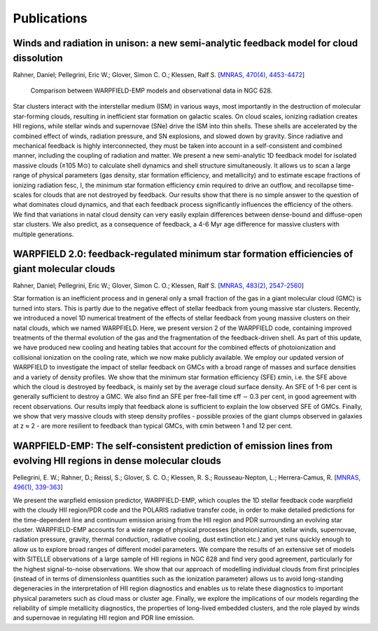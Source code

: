 .. highlight:: rest.. _sec-publications:Publications============Winds and radiation in unison: a new semi-analytic feedback model for cloud dissolution---------------------------------------------------------------------------------------Rahner, Daniel; Pellegrini, Eric W.; Glover, Simon C. O.; Klessen, Ralf S. [`MNRAS, 470(4), 4453-4472 <https://ui.adsabs.harvard.edu/abs/2017MNRAS.470.4453R/abstract>`_].. figure:: figs/warpfield-emp.png      Comparison between WARPFIELD-EMP models and observational data in NGC 628.Star clusters interact with the interstellar medium (ISM) in various ways, most importantly in the destruction of molecular star-forming clouds, resulting in inefficient star formation on galactic scales. On cloud scales, ionizing radiation creates HII regions, while stellar winds and supernovae (SNe) drive the ISM into thin shells. These shells are accelerated by the combined effect of winds, radiation pressure, and SN explosions, and slowed down by gravity. Since radiative and mechanical feedback is highly interconnected, they must be taken into account in a self-consistent and combined manner, including the coupling of radiation and matter. We present a new semi-analytic 1D feedback model for isolated massive clouds (≥105 M⊙) to calculate shell dynamics and shell structure simultaneously. It allows us to scan a large range of physical parameters (gas density, star formation efficiency, and metallicity) and to estimate escape fractions of ionizing radiation fesc, I, the minimum star formation efficiency ɛmin required to drive an outflow, and recollapse time-scales for clouds that are not destroyed by feedback. Our results show that there is no simple answer to the question of what dominates cloud dynamics, and that each feedback process significantly influences the efficiency of the others. We find that variations in natal cloud density can very easily explain differences between dense-bound and diffuse-open star clusters. We also predict, as a consequence of feedback, a 4-6 Myr age difference for massive clusters with multiple generations. WARPFIELD 2.0: feedback-regulated minimum star formation efficiencies of giant molecular clouds -----------------------------------------------------------------------------------------------Rahner, Daniel; Pellegrini, Eric W.; Glover, Simon C. O.; Klessen, Ralf S. [`MNRAS, 483(2), 2547-2560 <https://ui.adsabs.harvard.edu/abs/2019MNRAS.483.2547R/abstract>`_]Star formation is an inefficient process and in general only a small fraction of the gas in a giant molecular cloud (GMC) is turned into stars. This is partly due to the negative effect of stellar feedback from young massive star clusters. Recently, we introduced a novel 1D numerical treatment of the effects of stellar feedback from young massive clusters on their natal clouds, which we named WARPFIELD. Here, we present version 2 of the WARPFIELD code, containing improved treatments of the thermal evolution of the gas and the fragmentation of the feedback-driven shell. As part of this update, we have produced new cooling and heating tables that account for the combined effects of photoionization and collisional ionization on the cooling rate, which we now make publicly available. We employ our updated version of WARPFIELD to investigate the impact of stellar feedback on GMCs with a broad range of masses and surface densities and a variety of density profiles. We show that the minimum star formation efficiency (SFE) ɛmin, i.e. the SFE above which the cloud is destroyed by feedback, is mainly set by the average cloud surface density. An SFE of 1-6 per cent is generally sufficient to destroy a GMC. We also find an SFE per free-fall time ɛff ∼ 0.3 per cent, in good agreement with recent observations. Our results imply that feedback alone is sufficient to explain the low observed SFE of GMCs. Finally, we show that very massive clouds with steep density profiles - possible proxies of the giant clumps observed in galaxies at z ≈ 2 - are more resilient to feedback than typical GMCs, with ɛmin between 1 and 12 per cent.         WARPFIELD-EMP: The self-consistent prediction of emission lines from evolving HII regions in dense molecular clouds -------------------------------------------------------------------------------------------------------------------Pellegrini, E. W.; Rahner, D.; Reissl, S.; Glover, S. C. O.; Klessen, R. S.; Rousseau-Nepton, L.; Herrera-Camus, R. [`MNRAS, 496(1), 339-363 <https://ui.adsabs.harvard.edu/abs/2020MNRAS.496..339P/abstract>`_]  We present the warpfield emission predictor, WARPFIELD-EMP, which couples the 1D stellar feedback code warpfield with the cloudy HII region/PDR code and the POLARIS radiative transfer code, in order to make detailed predictions for the time-dependent line and continuum emission arising from the HII region and PDR surrounding an evolving star cluster. WARPFIELD-EMP accounts for a wide range of physical processes (photoionization, stellar winds, supernovae, radiation pressure, gravity, thermal conduction, radiative cooling, dust extinction etc.) and yet runs quickly enough to allow us to explore broad ranges of different model parameters. We compare the results of an extensive set of models with SITELLE observations of a large sample of HII regions in NGC 628 and find very good agreement, particularly for the highest signal-to-noise observations. We show that our approach of modelling individual clouds from first principles (instead of in terms of dimensionless quantities such as the ionization parameter) allows us to avoid long-standing degeneracies in the interpretation of HII region diagnostics and enables us to relate these diagnostics to important physical parameters such as cloud mass or cluster age. Finally, we explore the implications of our models regarding the reliability of simple metallicity diagnostics, the properties of long-lived embedded clusters, and the role played by winds and supernovae in regulating HII region and PDR line emission.